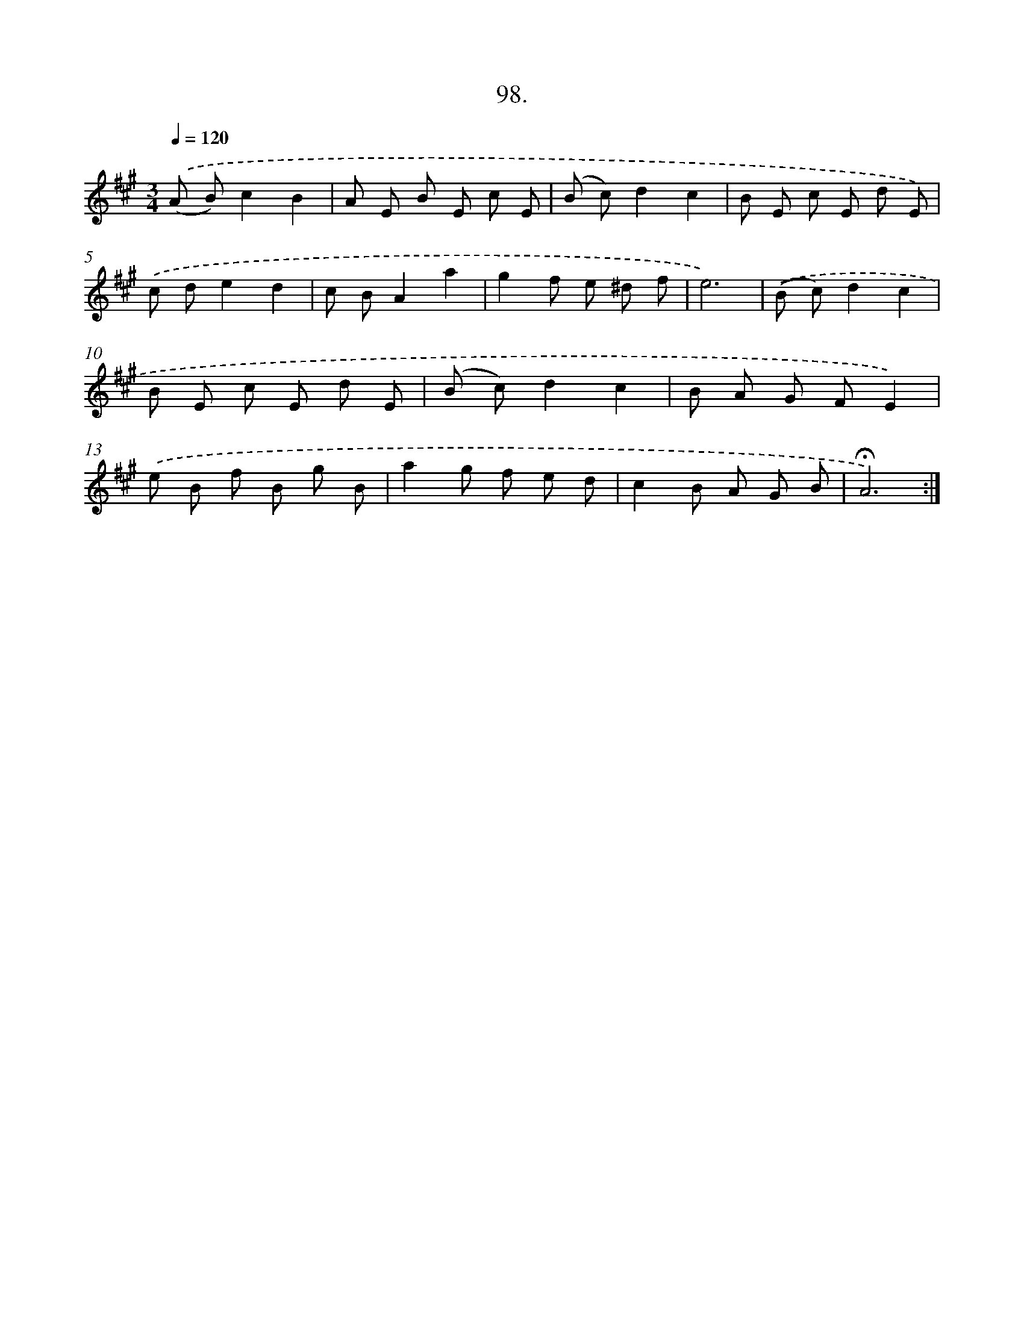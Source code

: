 X: 14084
T: 98.
%%abc-version 2.0
%%abcx-abcm2ps-target-version 5.9.1 (29 Sep 2008)
%%abc-creator hum2abc beta
%%abcx-conversion-date 2018/11/01 14:37:40
%%humdrum-veritas 3396590649
%%humdrum-veritas-data 1161876982
%%continueall 1
%%barnumbers 0
L: 1/8
M: 3/4
Q: 1/4=120
K: A clef=treble
.('(A B)c2B2 |
A E B E c E |
(B c)d2c2 |
B E c E d E) |
.('c de2d2 |
c BA2a2 |
g2f e ^d f |
e6) |
.('(B c)d2c2 |
B E c E d E |
(B c)d2c2 |
B A G FE2) |
.('e B f B g B |
a2g f e d |
c2B A G B |
!fermata!A6) :|]
